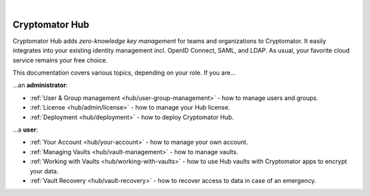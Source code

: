 .. image:: ../img/hub/hub-intro.png
    :alt: Cryptomator Hub connects team members
    :width: 384px
    :align: center

|

.. _hub/introduction:

***************
Cryptomator Hub
***************

Cryptomator Hub adds *zero-knowledge key management* for teams and organizations to Cryptomator.
It easily integrates into your existing identity management incl. OpenID Connect, SAML, and LDAP.
As usual, your favorite cloud service remains your free choice.

This documentation covers various topics, depending on your role.
If you are…

…an **administrator**:

* :ref:`User & Group management <hub/user-group-management>` - how to manage users and groups.
* :ref:`License <hub/admin/license>` - how to manage your Hub license.
* :ref:`Deployment <hub/deployment>` - how to deploy Cryptomator Hub.

…a **user**:

* :ref:`Your Account <hub/your-account>` - how to manage your own account.
* :ref:`Managing Vaults <hub/vault-management>` - how to manage vaults.
* :ref:`Working with Vaults <hub/working-with-vaults>` - how to use Hub vaults with Cryptomator apps to encrypt your data.
* :ref:`Vault Recovery <hub/vault-recovery>` - how to recover access to data in case of an emergency.
